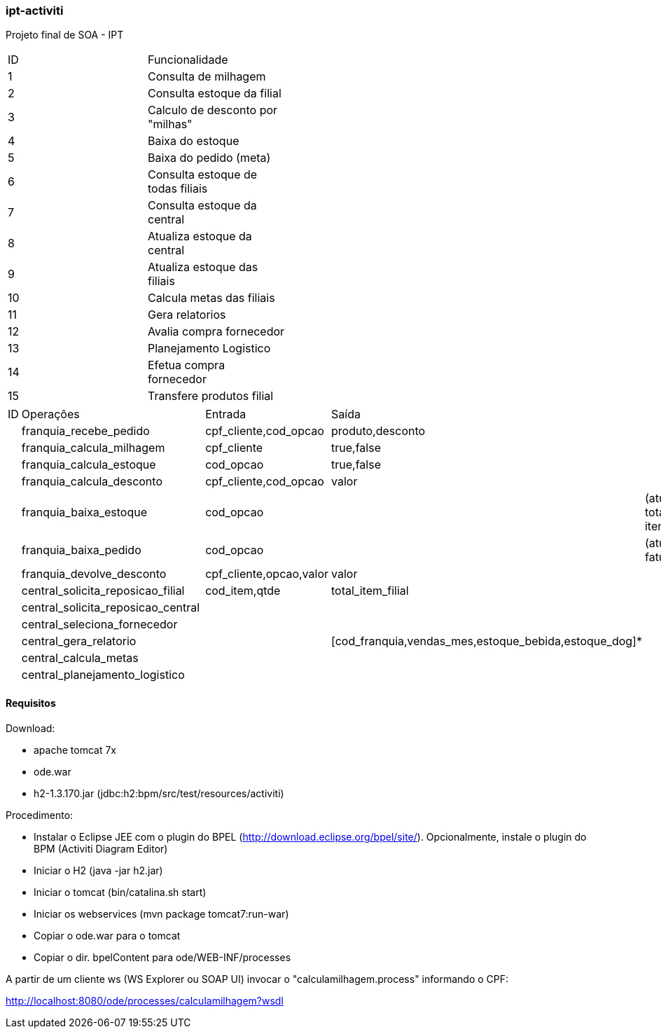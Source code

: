 === ipt-activiti

Projeto final de SOA - IPT

[width="70%",format="csv"]
|====================================
ID,Funcionalidade,
1,Consulta de milhagem,
2,Consulta estoque da filial,
3,"Calculo de desconto por ""milhas""",
4,Baixa do estoque,
5,Baixa do pedido (meta),
6,Consulta estoque de todas filiais,
7,Consulta estoque da central,
8,Atualiza estoque da central,
9,Atualiza estoque das filiais,
10,Calcula metas das filiais,
11,Gera relatorios,
12,Avalia compra fornecedor,
13,Planejamento Logistico,
14,Efetua compra fornecedor,
15,Transfere produtos filial,
|====================================

[width="70%",format="csv"]
|====================================
ID,Operações,,Entrada,Saída,
,franquia_recebe_pedido,,"cpf_cliente,cod_opcao","produto,desconto",
,franquia_calcula_milhagem,,cpf_cliente,"true,false",
,franquia_calcula_estoque,,cod_opcao,"true,false",
,franquia_calcula_desconto,,"cpf_cliente,cod_opcao",valor,
,franquia_baixa_estoque,,cod_opcao,,(atualiza total de itens)
,franquia_baixa_pedido,,cod_opcao,,(atualiza faturamento)
,franquia_devolve_desconto,,"cpf_cliente,opcao,valor",valor,
,central_solicita_reposicao_filial,,"cod_item,qtde",total_item_filial,
,central_solicita_reposicao_central,,,,
,central_seleciona_fornecedor,,,,
,central_gera_relatorio,,,"[cod_franquia,vendas_mes,estoque_bebida,estoque_dog]*",
,central_calcula_metas,,,,
,central_planejamento_logistico,,,,
|====================================


==== Requisitos

.Download:
* apache tomcat 7x
* ode.war
* h2-1.3.170.jar (jdbc:h2:bpm/src/test/resources/activiti)

.Procedimento:
* Instalar o Eclipse JEE com o plugin do BPEL (http://download.eclipse.org/bpel/site/). Opcionalmente, instale o plugin do BPM (Activiti Diagram Editor)
* Iniciar o H2 (java -jar h2.jar)
* Iniciar o tomcat (bin/catalina.sh start)
* Iniciar os webservices (mvn package tomcat7:run-war)
* Copiar o ode.war para o tomcat
* Copiar o dir. bpelContent para ode/WEB-INF/processes

A partir de um cliente ws (WS Explorer ou SOAP UI) invocar o "calculamilhagem.process" informando o CPF:

http://localhost:8080/ode/processes/calculamilhagem?wsdl
